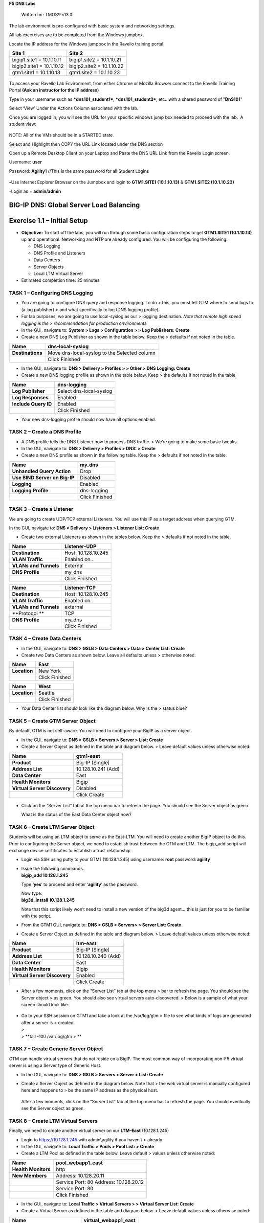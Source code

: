 **F5 DNS Labs**

    Written for: TMOS® v13.0

.. figure:: ./media/image1.jpg
   :alt: 
   :width: 0.87153in
   :height: 0.76389in

    Last Updated: 3/17/2016

The lab environment is pre-configured with basic system and networking settings.

All lab excercises are to be completed from the Windows jumpbox.

Locate the IP address for the Windows jumpbox in the Ravello training portal.

+---------------------------+----------------------------+
| **Site 1**                | **Site 2**                 |
+===========================+============================+
| bigip1.site1 = 10.1.10.11 | bigip1.site2 = 10.1.10.21  |
+---------------------------+----------------------------+
| bigip2.site1 = 10.1.10.12 | bigip2.site2 = 10.1.10.22  |
+---------------------------+----------------------------+
| gtm1.site1 = 10.1.10.13   | gtm1.site2 = 10.1.10.23    |
+---------------------------+----------------------------+



.. figure:: ./media/image2.jpeg
   :alt: 
   :width: 7.05000in
   :height: 3.69299in

To access your Ravello Lab Environment, from either Chrome or Mozilla
Browser connect to the Ravello Training Portal \ **(Ask an instructor
for the IP address)**

Type in your username such as ***dns101\_student1***,
***dns101\_student2***, etc.. with a shared password of "**DnS101**"

Select ‘View’ Under the Actions Column associated with the lab.

Once you are logged in, you will see the URL for your specific windows
jump box needed to proceed with the lab.  A student view:

 

.. figure:: ./media/image3.png
   :alt: 
   :width: 7.05000in
   :height: 2.96064in

NOTE: All of the VMs should be in a STARTED state.

Select and Highlight then COPY the URL Link located under the DNS
section

Open up a Remote Desktop Client on your Laptop and Paste the DNS URL
Link from the Ravello Login screen.

Username: **user**

Password: **Agility1** //This is the same password for all Student
Logins

 

.. figure:: ./media/image4.jpeg
   :alt: 
   :width: 4.37014in
   :height: 2.68472in

**-**\ Use Internet Explorer Browser on the Jumpbox and login to **GTM1.SITE1
(10.1.10.13)** & **GTM1.SITE2 (10.1.10.23)**

-Login as = **admin/admin**

BIG-IP DNS: Global Server Load Balancing
========================================

Exercise 1.1 – Initial Setup
============================

-  **Objective:** To start off the labs, you will run through some basic
   configuration steps to get **GTM1.SITE1 (10.1.10.13)** up and
   operational. Networking and NTP are already configured. You will be
   configuring the following:

   -  DNS Logging

   -  DNS Profile and Listeners

   -  Data Centers

   -  Server Objects

   -  Local LTM Virtual Server

-  Estimated completion time: 25 minutes

TASK 1 – Configuring DNS Logging
~~~~~~~~~~~~~~~~~~~~~~~~~~~~~~~~

-  You are going to configure DNS query and response logging. To do >
   this, you must tell GTM where to send logs to (a log publisher) > and
   what specifically to log (DNS logging profile).

-  For lab purposes, we are going to use local-syslog as our > logging
   destination. *Note that remote high speed logging is the >
   recommendation for production environments.*

-  In the GUI, navigate to: **System > Logs > Configuration > > Log
   Publishers: Create**

-  Create a new DNS Log Publisher as shown in the table below. Keep the
   > defaults if not noted in the table.

+--------------------+------------------------------------------------+
| **Name**           | dns-local-syslog                               |
+====================+================================================+
| **Destinations**   | Move dns-local-syslog to the Selected column   |
+--------------------+------------------------------------------------+
|                    | Click Finished                                 |
+--------------------+------------------------------------------------+

-  In the GUI, navigate to: **DNS > Delivery > Profiles > > Other > DNS
   Logging: Create**

-  Create a new DNS logging profile as shown in the table below. Keep >
   the defaults if not noted in the table.

+------------------------+---------------------------+
| **Name**               | dns-logging               |
+========================+===========================+
| **Log Publisher**      | Select dns-local-syslog   |
+------------------------+---------------------------+
| **Log Responses**      | Enabled                   |
+------------------------+---------------------------+
| **Include Query ID**   | Enabled                   |
+------------------------+---------------------------+
|                        | Click Finished            |
+------------------------+---------------------------+

-  Your new dns-logging profile should now have all options enabled.

TASK 2 – Create a DNS Profile
~~~~~~~~~~~~~~~~~~~~~~~~~~~~~

-  A DNS profile tells the DNS Listener how to process DNS traffic. >
   We’re going to make some basic tweaks.

-  In the GUI, navigate to: **DNS > Delivery > Profiles > DNS: >
   Create**

-  Create a new DNS profile as shown in the following table. Keep the >
   defaults if not noted in the table.

+---------------------------------+------------------+
| **Name**                        | my\_dns          |
+=================================+==================+
| **Unhandled Query Action**      | Drop             |
+---------------------------------+------------------+
| **Use BIND Server on Big-IP**   | Disabled         |
+---------------------------------+------------------+
| **Logging**                     | Enabled          |
+---------------------------------+------------------+
| **Logging Profile**             | dns-logging      |
+---------------------------------+------------------+
|                                 | Click Finished   |
+---------------------------------+------------------+

TASK 3 – Create a Listener
~~~~~~~~~~~~~~~~~~~~~~~~~~

We are going to create UDP/TCP external Listeners. You will use this IP
as a target address when querying GTM.

In the GUI, navigate to: **DNS > Delivery > Listeners > Listener List:
Create**

-  Create two external Listeners as shown in the tables below. Keep the
   > defaults if not noted in the table.

+-------------------------+-----------------------+
| **Name**                | Listener-UDP          |
+=========================+=======================+
| **Destination**         | Host: 10.128.10.245   |
+-------------------------+-----------------------+
| **VLAN Traffic**        | Enabled on..          |
+-------------------------+-----------------------+
| **VLANs and Tunnels**   | External              |
+-------------------------+-----------------------+
| **DNS Profile**         | my\_dns               |
+-------------------------+-----------------------+
|                         | Click Finished        |
+-------------------------+-----------------------+

+-------------------------+-----------------------+
| **Name**                | Listener-TCP          |
+=========================+=======================+
| **Destination**         | Host: 10.128.10.245   |
+-------------------------+-----------------------+
| **VLAN Traffic**        | Enabled on..          |
+-------------------------+-----------------------+
| **VLANs and Tunnels**   | external              |
+-------------------------+-----------------------+
| **Protocol **           | TCP                   |
+-------------------------+-----------------------+
| **DNS Profile**         | my\_dns               |
+-------------------------+-----------------------+
|                         | Click Finished        |
+-------------------------+-----------------------+

TASK 4 – Create Data Centers
~~~~~~~~~~~~~~~~~~~~~~~~~~~~

-  In the GUI, navigate to: **DNS > GSLB > Data Centers > Data > Center
   List: Create**

-  Create two Data Centers as shown below. Leave all defaults unless >
   otherwise noted:

+----------------+------------------+
| **Name**       | East             |
+================+==================+
| **Location**   | New York         |
+----------------+------------------+
|                | Click Finished   |
+----------------+------------------+

+----------------+------------------+
| **Name**       | West             |
+================+==================+
| **Location**   | Seattle          |
+----------------+------------------+
|                | Click Finished   |
+----------------+------------------+

-  Your Data Center list should look like the diagram below. Why is the
   > status blue?

   .. figure:: ./media/image5.png
      :alt: 
      :width: 5.48936in
      :height: 1.03219in

TASK 5 – Create GTM Server Object
~~~~~~~~~~~~~~~~~~~~~~~~~~~~~~~~~

By default, GTM is not self-aware. You will need to configure your BigIP
as a server object.

-  In the GUI, navigate to: **DNS > GSLB > Servers > Server > List:
   Create**

-  Create a Server Object as defined in the table and diagram below. >
   Leave default values unless otherwise noted:

+--------------------------------+-----------------------+
| **Name**                       | gtm1-east             |
+================================+=======================+
| **Product**                    | Big-IP (Single)       |
+--------------------------------+-----------------------+
| **Address List**               | 10.128.10.241 (Add)   |
+--------------------------------+-----------------------+
| **Data Center**                | East                  |
+--------------------------------+-----------------------+
| **Health Monitors**            | Bigip                 |
+--------------------------------+-----------------------+
| **Virtual Server Discovery**   | Disabled              |
+--------------------------------+-----------------------+
|                                | Click Create          |
+--------------------------------+-----------------------+

.. figure:: ./media/image6.png
   :alt: 
   :width: 5.56724in
   :height: 6.07450in

-  Click on the “Server List” tab at the top menu bar to refresh the
   page. You should see the Server object as green.

   | |image0|
   | What is the status of the East Data Center object now?

TASK 6 – Create LTM Server Object
~~~~~~~~~~~~~~~~~~~~~~~~~~~~~~~~~

Students will be using an LTM object to serve as the East-LTM. You will
need to create another BigIP object to do this. Prior to configuring the
Server object, we need to establish trust between the GTM and LTM. The
bigip\_add script will exchange device certificates to establish a trust
relationship.

-  Login via SSH using putty to your GTM1 (10.128.1.245) using username:
   **root** password: **agility**

-  | Issue the following commands.
   | **bigip\_add 10.128.1.245**

   Type ‘\ **yes**\ ’ to proceed and enter ‘\ **agility**\ ’ as the
   password.

   | Now type:
   | **big3d\_install 10.128.1.245**

   Note that this script likely won’t need to install a new version of
   the big3d agent… this is just for you to be familiar with the script.

-  From the GTM1 GUI, navigate to: **DNS > GSLB > Servers> > Server
   List: Create**

-  Create a Server Object as defined in the table and diagram below. >
   Leave default values unless otherwise noted:

+--------------------------------+-----------------------+
| **Name**                       | ltm-east              |
+================================+=======================+
| **Product**                    | Big-IP (Single)       |
+--------------------------------+-----------------------+
| **Address List**               | 10.128.10.240 (Add)   |
+--------------------------------+-----------------------+
| **Data Center**                | East                  |
+--------------------------------+-----------------------+
| **Health Monitors**            | Bigip                 |
+--------------------------------+-----------------------+
| **Virtual Server Discovery**   | Enabled               |
+--------------------------------+-----------------------+
|                                | Click Create          |
+--------------------------------+-----------------------+

-  After a few moments, click on the “Server List” tab at the top menu >
   bar to refresh the page. You should see the Server object > as green.
   You should also see virtual servers auto-discovered. > Below is a
   sample of what your screen should look like:

   .. figure:: ./media/image8.png
      :alt: 
      :width: 5.67579in
      :height: 1.79968in

-  | Go to your SSH session on GTM1 and take a look at the /var/log/gtm
     > file to see what kinds of logs are generated after a server is >
     created.
   | >
   | > **tail -100 /var/log/gtm
     > **

TASK 7 – Create Generic Server Object
~~~~~~~~~~~~~~~~~~~~~~~~~~~~~~~~~~~~~

GTM can handle virtual servers that do not reside on a BigIP. The most
common way of incorporating non-F5 virtual server is using a Server type
of Generic Host.

-  In the GUI, navigate to: **DNS > GSLB > Servers > Server > List:
   Create**

-  Create a Server Object as defined in the diagram below. Note that >
   the web virtual server is manually configured here and happens to >
   be the same IP address as the physical host.

   .. figure:: ./media/image9.png
      :alt: 
      :width: 5.53020in
      :height: 8.46796in

   After a few moments, click on the “Server List” tab at the top menu
   bar to refresh the page. You should eventually see the Server object
   as green.

   .. figure:: ./media/image10.png
      :alt: 
      :width: 5.59245in
      :height: 1.24332in

TASK 8 – Create LTM Virtual Servers
~~~~~~~~~~~~~~~~~~~~~~~~~~~~~~~~~~~

Finally, we need to create another virtual server on our **LTM–East**
(10.128.1.245)

-  Login to https://10.128.1.245 with admin\\agility if you haven’t >
   already

-  In the GUI, navigate to: **Local Traffic > Pools > Pool List: >
   Create**

-  Create a LTM Pool as defined in the table below. Leave default >
   values unless otherwise noted:

+------------------------+-------------------------+
| **Name**               | pool\_webapp1\_east     |
+========================+=========================+
| **Health Monitors**    | http                    |
+------------------------+-------------------------+
| **New Members**        | Address: 10.128.20.11   |
+------------------------+-------------------------+
|                        | Service Port: 80        |
|                        | Address: 10.128.20.12   |
+------------------------+-------------------------+
|                        | Service Port: 80        |
+------------------------+-------------------------+
|                        | Click Finished          |
+------------------------+-------------------------+

-  In the GUI, navigate to: **Local Traffic > Virtual Servers > >
   Virtual Server List: Create**

-  Create a Virtual Server as defined in the table and diagram below. >
   Leave default values unless otherwise noted:

+----------------------------------+--------------------------+
| **Name**                         | virtual\_webapp1\_east   |
+==================================+==========================+
| **Destination (Host)**           | 10.128.10.10             |
+----------------------------------+--------------------------+
| **Service Port**                 | 80                       |
+----------------------------------+--------------------------+
| **Source Address Translation**   | Auto Map                 |
+----------------------------------+--------------------------+
| **Default Pool**                 | pool\_webapp1\_east      |
+----------------------------------+--------------------------+

\*\*\ **Test new east coast virtual server in browser by hitting :
http://10.128.10.110**

-  Return to GTM1 GUI and navigate to: **DNS > GSLB > > Servers > Server
   List.** You should now see that the > **gtm1-east** has
   auto-discovered 1 new Virtual Server for the > **ltm-east** server
   for a total of 2 Virtual Servers.

   .. figure:: ./media/image11.tiff
      :alt: 
      :width: 6.25912in
      :height: 2.17639in

-  In the GUI, navigate to: **Statistics > Module Statistics > > DNS >
   GSLB.** Select “iQuery” from the **Statistics > Type** menu.

   STOP – You have completed lab 1

Exercise 2.1 – GSLB Active/Standby Data Centers
===============================================

-  In this use-case, you will configure a WideIP for a disaster recovery
   scenario. In this case, East will always be preferred while West is
   only used if East is down.

-  Estimated completion time: 10 minutes

TASK 1 – Create a GTM Pool
~~~~~~~~~~~~~~~~~~~~~~~~~~

-  From the GTM1 GUI, navigate to: **DNS > GSLB > Pools > Pool > List:
   Create.** Create a new Pool as shown in the table and > diagram
   below. Keep the defaults if not noted in the table.

+------------------------------+-----------------------------------------+
| **Name**                     | pool\_DR                                |
+==============================+=========================================+
| **Type**                     | A                                       |
+------------------------------+-----------------------------------------+
| **Load Balancing Method**    | Preferred: Global Availability          |
+------------------------------+-----------------------------------------+
| **Virtual Servers**          | Virtual\_webapp1\_east – 10.128.10.10   |
+------------------------------+-----------------------------------------+
|                              | Generic\_host\_west – 10.128.10.252     |
+------------------------------+-----------------------------------------+

Make sure that the east VS is at the top of the Member List as shown
below. This is an ordered failover from top to bottom.

.. figure:: ./media/image12.png
   :alt: 
   :width: 5.50398in
   :height: 2.86964in

TASK 2 – Create a WideIP
~~~~~~~~~~~~~~~~~~~~~~~~

We will create a hostname to use as a Wide IP.

-  In the GUI, navigate to: **DNS > GSLB > Wide IPs > Wide IP > List:
   Create.** Create a new Wide IP as shown in the table below. > Keep
   the defaults if not noted in the table.

+-------------------------+------------------+
| **Name**                | dr.webapp1.com   |
+=========================+==================+
| **Type**                | A                |
+-------------------------+------------------+
| **Pools – Pool List**   | pool\_DR (Add)   |
+-------------------------+------------------+

-  Open a Command Prompt window on your Windows jump box and query your
   > Listener for the Wide IP. You may wish to issue this command >
   several times:

   **nslookup.dr.webapp1.com 10.128.10.245**

   Your results should look like the following example:

   .. figure:: ./media/image13.png
      :alt: 
      :width: 5.75912in
      :height: 2.91360in

   Try hitting `**http://dr.webapp1.com** <http://www.webapp1.com>`__ in
   a browser. You should get the East Coast Data Center every time.

   | Now is a good time to view query logging. In the SSH shell on the
     **GTM**, view the logs in /var/log/ltm:
   | **tail –f /var/log/ltm
     **

.. raw:: html

   <!-- -->

-  Now we are going to intentionally fail the east VS. To do this, we’re
   going to assign a bad monitor to the LTM VS to simulate the
   application failing. Before we do this, open an SSH session to your
   GTM1 and tail the log file:
   **tail –f /var/log/gtm**

.. raw:: html

   <!-- -->

-  While the log is updating, navigate in the LTM-East to **Local
   Traffic > Pools > Pool List.** Select the pool\_webapp1\_east pool.
   Change the selected Health Monitor to udp as shown below:

   | |image1|
   | The LTM pool will turn red in about 30 seconds and you will see log
     messages in /var/log/gtm show up showing that GTM has learned the
     health via iQuery.

   | Query the WideIP again from the Command Prompt and note the
     results. The west server IP should be returned.
   | **nslookup.dr.webapp1.com 10.128.10.245**

   10.128.10.252 <- Generic Host in the West Data Center

   You can also try refreshing the web page from a browser – you should
   be directed to the Node #3 (green headline)

-  Now go back and remove the https monitor on virtual-server-east-pool
   and put back the http monitor. Note the log messages in /var/log/gtm.

-  Query the WideIP again and note your results. Did it fail back?

TASK 3 – Configure Fallback
~~~~~~~~~~~~~~~~~~~~~~~~~~~

We will create a scenario for a fallback option when both east and west
Virtual Servers are unavailable.

-  In the GTM1 GUI, navigate to : **DNS > GSLB > Pools > Pool List.**
   Select the pool **pool\_DR**. Select the **Members** tab in the
   middle menu bar. Make the following changes as noted in the table.

+----------------------------------------------------------------+
| **Load Balancing Method ** Preferred: Global Availability      |
| Alternate: None                                                |
+----------------------------------------------------------------+
| Fallback: Fallback IP                                          |
+----------------------------------------------------------------+

**Fallback IPv4 ** 1.1.1.1
--------------------------------------------------------------

-  Click **Update**

-  Now highlight both members in the checkboxes to the left and click
   **Disable**. Your GUI should look similar to the following diagram:

   .. figure:: ./media/image15.png
      :alt: 
      :width: 5.57025in
      :height: 2.63314in

-  | In the Command Prompt window, query the WideIP again and note the
     results. They should look similar to below and show fallback:
   | **nslookup.dr.webapp1.com 10.128.10.245**

   1. Fallback IP address which can be a sorry server for maintenance

-  Return to the GTM1 GUI go to **Statistics > Module Statistics > DNS >
   GSLB.** Under ‘Statistics Type’, select **Pools.** You should see
   statistics for Preferred, Alternate, and Fallback algorithms. You
   should see Fallback statistics updated:

   .. figure:: ./media/image16.tiff
      :alt: 
      :width: 5.67852in
      :height: 1.92584in

-  Go back and re-enable your pool members.

Exercise 2.2 – GSLB Active/Active Data Centers
==============================================

-  In this use-case, you will configure a WideIP that sends clients to
   both East and West Data Centers. This will involve scenarios with and
   without persistence.

-  Estimated completion time: 15 minutes

TASK 1 – Create a GTM Pool
~~~~~~~~~~~~~~~~~~~~~~~~~~

-  In the GUI on your GTM, navigate to: **DNS > GSLB > Pools > > Pool
   List: Create.** Create a new Pool as shown in the table and > diagram
   below. Keep the defaults if not noted in the table.

+------------------------------+-----------------------------------------+
| **Name**                     | pool\_RR                                |
+==============================+=========================================+
| **Type**                     | A                                       |
+------------------------------+-----------------------------------------+
| **Load Balancing Method**    | Preferred: Round Robin (default)        |
+------------------------------+-----------------------------------------+
| **Add Virtual Servers**      | Virtual\_webapp1\_east – 10.128.10.10   |
+------------------------------+-----------------------------------------+
|                              | generic\_web – 10.128.10.252            |
+------------------------------+-----------------------------------------+
|                              | Click Finished                          |
+------------------------------+-----------------------------------------+

TASK 2 – Create a WideIP
~~~~~~~~~~~~~~~~~~~~~~~~

We will create a hostname to use as a Wide IP.

-  In the GUI, navigate to: **DNS > GSLB > Wide IPs > Wide IP > List:
   Create.** Create a new Wide IP as shown in the table below. > Keep
   the defaults if not noted in the table.

+-------------------------+------------------+
| **Name**                | rr.webapp1.com   |
+=========================+==================+
| **Type**                | A                |
+-------------------------+------------------+
| **Pools – Pool List**   | pool\_RR (Add)   |
+-------------------------+------------------+
|                         | Click Finished   |
+-------------------------+------------------+

-  From Command Prompt on your Windows machine, query your Listener for
   > the Wide IP. You may wish to issue this command several times:

   **nslookup.rr.webapp1.com 10.128.10.245**

   You should see the east and west coast IPs returned in a round robin
   fashion - sometimes 2 in a row for each due to the multiple instances
   of TMM running on the virtual appliance.

   You can also see the results in a browser by going to
   `**http://rr.webapp1.com** <http://rr.webapp1.com>`__

   Refresh the page several times and you should see the round robin
   behavior in the browser.

-  Your results should have round robin of answers going between east
   and west Virtual Servers.

-  | From GTM1 GUI to **Statistics > Module Statistics > DNS > GSLB.**
     Under ‘Statistics Type’, select **Pools.** Click on **View** under
     the ‘Members’ column for **pool\_RR**. You should see an even
     distribution between members similar to the diagram below:
   | |image2|

TASK 3 – Adding WideIP Alias
~~~~~~~~~~~~~~~~~~~~~~~~~~~~

GTM allows for a single WideIP configuration to be used for multiple
names, including wildcards. We are going to add a domain name and an
example wildcard.

-  In the GUI, navigate to: **DNS > GSLB > Wide IPs > Wide IP List.**
   Select ***rr.webapp1.com*** and change **General Properties** to
   **Advanced**. Under the Alias List, add the following entries as
   shown in the diagram below.

-  webapp1.com

-  r\*.webapp1.com

-  .. figure:: ./media/image18.png
      :alt: 
      :width: 5.85948in
      :height: 6.66694in

-  Issue each of the following DNS queries multiple times from a Command
   Prompt:

-  nslookup.webapp1.com 10.128.10.245

-  nslookup.rooster.webapp1.com 10.128.10.245

   Do you see a round robin behavior with above names as expected?

TASK 4 – Adding Persistence
~~~~~~~~~~~~~~~~~~~~~~~~~~~

Many applications require session persistence. As a result, GTM needs to
send clients to the same Data Center via GSLB-level persistence.

-  From the GTM1 GUI, navigate to: **DNS > GSLB > Wide IPs > Wide IP
   List.** Select ***rr.webapp1.com***. Select **Pools** from the middle
   menu bar. Make the following changes

-  Enable Persistence

-  Change the Persistence TTL to 30 seconds

-  Click **Update
   **\ |image3|

-  From Command Prompt, query the WideIP ***rr.webapp1.com*** several
   times and note the results. Do you see the same response each time?

-  In the GUI, navigate to: **Statistics > Module Statistics > DNS >
   GSLB.** Under ‘Statistics Type’, select **Persistence Records.** Note
   that because the Persistence TTL is only 30 seconds, you may need to
   send another query to generate a record. After 30 seconds expires,
   you should note the record disappearing.

-  **\*\*NOTE:** As of v12, persistence record statistics and logging is
   disabled. If you get the error message in the GUI, follow the
   directions and run the following from the CLI on GTM1. This will
   change the DB variable to allow you to view the persistence records
   in the GUI:

   **tmsh**

   **modify sys db
   ui.statistics.modulestatistics.dnsgslb.persistencerecords value
   true**

-  | Query the Wide IP again and then refresh the persistence record
     screen in the GUI
   | |image4|

Exercise 2.3 – GSLB with Topology
=================================

-  In this use-case, you will send clients to a preferred geographic
   location using Topology. We are also going to incorporate the use of
   multiple pools in this lab to introduce WideIP-level load balancing.

-  Estimated completion time: 10 minutes

TASK 1 – Create GTM Pools
~~~~~~~~~~~~~~~~~~~~~~~~~

-  From the GTM1 GUI, navigate to: **DNS > GSLB > Pools > Pool > List:
   Create.** Create new Pools as shown in the table and > diagram below.
   Keep the defaults if not noted in the table.

+-------------------+-------------------------------------------------------+
| **Name**          | pool-east                                             |
+===================+=======================================================+
| **Type**          | A                                                     |
+-------------------+-------------------------------------------------------+
| **Load Balancing  | Preferred: Global Availability                        |
| Method**          |                                                       |
+-------------------+-------------------------------------------------------+
| **Add Virtual     | Virtual\_webapp1\_east - 10.128.10.10:80              |
| Servers**         |                                                       |
+-------------------+-------------------------------------------------------+
|                   | generic\_web – 10.128.10.252:80 (add this in case the |
|                   | east server becomes unavailable)                      |
+-------------------+-------------------------------------------------------+
|                   | Click Finished                                        |
+-------------------+-------------------------------------------------------+

+-----------------------------+--------------------------+
| **Name**                    | pool-west                |
+=============================+==========================+
| **Type**                    | A                        |
+-----------------------------+--------------------------+
| **Load Balancing Method**   | Preferred: Round Robin   |
+-----------------------------+--------------------------+
| **Virtual Servers**         | generic\_web             |
+-----------------------------+--------------------------+
|                             | Click Finished           |
+-----------------------------+--------------------------+

TASK 2 – Create Topology Records
~~~~~~~~~~~~~~~~~~~~~~~~~~~~~~~~

We will create topology records to define source IPs that will prefer
east or west Data Centers. We are going to have your workstation prefer
east, while LTM-east host will prefer west.

-  In the GUI, navigate to: **DNS > GSLB > Topology > > Records:
   Create.** Create two new records as shown in the tables > below:

   **Topology Record 1**

+---------------------------------------+---------------------------------+
| **Request Source**                    | IP Subnet is 10.128.10.247/32   |
+=======================================+=================================+
| **Destination - Pools – Pool List**   | pool\_west                      |
+---------------------------------------+---------------------------------+
| **Weight**                            | 100                             |
+---------------------------------------+---------------------------------+

**Topology Record 2**

+---------------------------------------+----------------------------+
| **Request Source**                    | IP Subnet is 10.0.0.0/24   |
+=======================================+============================+
| **Destination - Pools – Pool List**   | pool\_east                 |
+---------------------------------------+----------------------------+
| **Weight**                            | 100                        |
+---------------------------------------+----------------------------+

.. figure:: ./media/image21.png
   :alt: 
   :width: 5.74546in
   :height: 1.21225in

TASK 3 – Create a WideIP
~~~~~~~~~~~~~~~~~~~~~~~~

We will create a hostname to use as a Wide IP for Toplogy LB.

-  From the GTM1 GUI, navigate to: **DNS > GSLB > Wide IPs > > Wide IP
   List: Create.** Create a new Wide IP as shown in the > table below.
   Keep the defaults if not noted in the table.

+------------------------------+------------------------+
| **Name**                     | topology.webapp1.com   |
+==============================+========================+
| **Type**                     | A                      |
+------------------------------+------------------------+
| **Load Balancing Method**    | Topology               |
+------------------------------+------------------------+
| **Pool List**                | pool\_east (add)       |
|                              | pool\_west (add)       |
+------------------------------+------------------------+

-  Issue the following DNS query multiple times from a command prompt on
   your Windows workstation:

-  nslookup topology.webapp1.com 10.128.10.245

   You should see the IP address for the East Data Center – 10.128.10.10
   because you are coming from 10.128.10.5 which falls under Topology
   Record #1 that you created above.

-  Open an SSH session to the LTM-east if you don’t have one open
   already.

-  IP: 10.128.1.245

-  User/pass: root/agility

-  Issue the following DNS query multiple times:

   -  tmsh dig @10.128.10.245 topology.webapp1.com

      You should see the IP address for the generic web server in the
      west data center returned (10.128.10.252).

      .. figure:: ./media/image22.png
         :alt: 
         :width: 5.59041in
         :height: 2.51932in

Exercise 3.1 – Creating a Synchronization Group
===============================================

-  In this use-case, you will create a sync group to be used between
   GTM1 and GTM2

   -  GTM1 will be used as the “existing GTM”.

   -  GTM2 will be used as the “new GTM”. This unit will end up
      consuming and having a copy of the config from the “existing GTM”.

-  Estimated completion time: 15 minutes

TASK 1 – Create Server Object on GTM1
~~~~~~~~~~~~~~~~~~~~~~~~~~~~~~~~~~~~~

-  Log in to **GTM2 (10.128.1.247)** using admin\\agility and notice >
   there is no DNS WideIPs, servers, or data centers configured

-  From GTM1 we will need to add GTM2 as a Server object.

-  From **GTM1** GUI, navigate to: **DNS > GSLB > Servers > > Server
   List: Create**

+--------------------------------+-----------------------+
| **Name**                       | gtm2-west             |
+================================+=======================+
| **Product**                    | Big-IP (Single)       |
+--------------------------------+-----------------------+
| **Address List**               | 10.128.10.247 (Add)   |
+--------------------------------+-----------------------+
| **Data Center**                | West                  |
+--------------------------------+-----------------------+
| **Health Monitors**            | Bigip                 |
+--------------------------------+-----------------------+
| **Virtual Server Discovery**   | Disabled              |
+--------------------------------+-----------------------+
|                                | Click Create          |
+--------------------------------+-----------------------+

-  .. rubric:: Notice the gtm2-west server object stays blue on the
      server list screen. This is because we haven’t created the trust
      between the devices yet.
      :name: notice-the-gtm2-west-server-object-stays-blue-on-the-server-list-screen.-this-is-because-we-havent-created-the-trust-between-the-devices-yet.

-  .. rubric:: From GTM1 SSH session, issue the following command.
      :name: from-gtm1-ssh-session-issue-the-following-command.

    **bigip\_add 10.128.10.242**

    Type ‘yes’ to proceed and enter ‘default’ as the password.

    \*\*Notice gtm2-west should have turned green in the server list

TASK 2 – Create a Synchronization Group
~~~~~~~~~~~~~~~~~~~~~~~~~~~~~~~~~~~~~~~

-  ***On GTM1*** in the GUI, navigate to: **DNS > Settings > > GSLB >
   General. **

-  Enable the **Synchronize** checkbox.

-  Change the Group Name as **Agility**

-  Enable the **Synchronize DNS Zone Files** checkbox.

   .. figure:: ./media/image23.png
      :alt: 
      :width: 2.51873in
      :height: 1.13924in

TASK 3 – Add New GTM to Synchronization Group
~~~~~~~~~~~~~~~~~~~~~~~~~~~~~~~~~~~~~~~~~~~~~

We will run the **gtm\_add** script to add the “new GTM” to the
synchronization group with the “existing GTM”. Note, **always run this
script on the NEW GTM device**. Running this script on the configured
GTM device will sync to the new device and erase the current
configuration! So be very careful!

-  Use PUTTY to log in to the new **gtm2 (10.128.1.247)** with
   root\\agility and run the following command:

   **gtm\_add 10.128.10.241**

   Type ‘\ **y**\ ’ to proceed. If prompted for a password use
   ‘agility’.

-  To validate the sync group is setup properly, navigate through the
   GUI to see if the configurations are the same. You may want to look
   at the Server definitions, Wide IPs, etc.

-  If the configs look equal, make a change on one GTM and see if it
   shows up on the other. Repeat in the reverse direction. \*\*\ **Note
   - There is NO MASTER! Any change on any GTM in a sync group is
   automatically replicated to all other GTMs in the group**.

-  From your workstation, query each Listener (gtm1 – 10.128.10.245 and
   gtm2 – 10.128.10.246) for a given Wide IP and verify that the
   responses are as expected.

.. |image0| image:: ./media/image7.png
   :width: 5.47520in
   :height: 1.48637in
.. |image1| image:: ./media/image14.png
   :width: 5.60065in
   :height: 2.89135in
.. |image2| image:: ./media/image17.png
   :width: 5.70994in
   :height: 0.62881in
.. |image3| image:: ./media/image19.png
   :width: 4.88608in
   :height: 2.39606in
.. |image4| image:: ./media/image20.png
   :width: 5.79545in
   :height: 1.33811in

